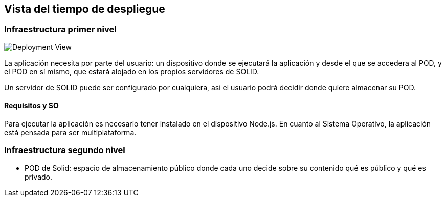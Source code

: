 [[section-deployment-view]]


== Vista del tiempo de despliegue



=== Infraestructura primer nivel

image::deploymentView.png[Deployment View]

La aplicación necesita por parte del usuario: un dispositivo donde se ejecutará la aplicación y desde el que se accedera al POD, y el POD en sí mismo, que estará alojado en los propios servidores de SOLID.

Un servidor de SOLID puede ser configurado por cualquiera, así el usuario podrá decidir donde quiere almacenar su POD.

==== Requisitos y SO
Para ejecutar la aplicación es necesario tener instalado en el dispositivo Node.js. En cuanto al Sistema Operativo, la aplicación está pensada para ser multiplataforma.

=== Infraestructura segundo nivel
* POD de Solid: espacio de almacenamiento público donde cada uno decide sobre su contenido qué es público y qué es privado.